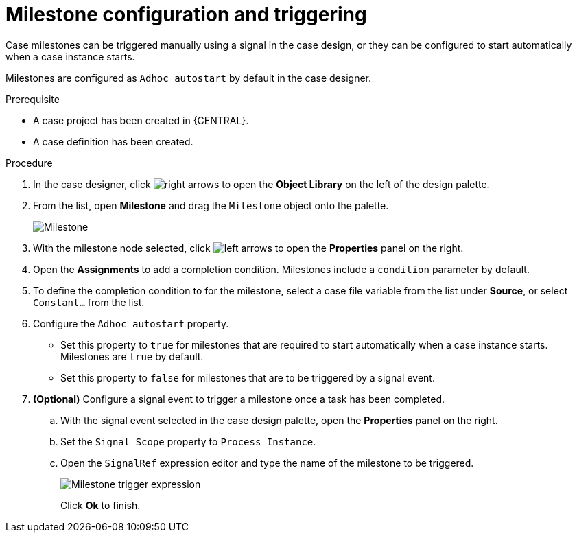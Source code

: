 [id='case-management-milestone-triggering-{context}']
= Milestone configuration and triggering

Case milestones can be triggered manually using a signal in the case design, or they can be configured to start automatically when a case instance starts.

Milestones are configured as `Adhoc autostart` by default in the case designer. 

.Prerequisite

* A case project has been created in {CENTRAL}.
* A case definition has been created.

.Procedure 
. In the case designer, click image:3898.png[right arrows] to open the *Object Library* on the left of the design palette.
. From the list, open *Milestone* and drag the `Milestone` object onto the palette.
+
image::milestone.png[Milestone]
+
. With the milestone node selected, click image:3897.png[left arrows] to open the *Properties* panel on the right.
. Open the *Assignments* to add a completion condition. Milestones include a `condition` parameter by default. 
. To define the completion condition to for the milestone, select a case file variable from the list under *Source*, or select `Constant...` from the list.
. Configure the `Adhoc autostart` property. 
+
* Set this property to `true` for milestones that are required to start automatically when a case instance starts. Milestones are `true` by default.
+
* Set this property to `false` for milestones that are to be triggered by a signal event.
. *(Optional)* Configure a signal event to trigger a milestone once a task has been completed. 
.. With the signal event selected in the case design palette, open the *Properties* panel on the right. 
.. Set the `Signal Scope` property to `Process Instance`.
.. Open the `SignalRef` expression editor and type the name of the milestone to be triggered.
+
image::milestone-trigger-expression.png[Milestone trigger expression]
+
Click *Ok* to finish.